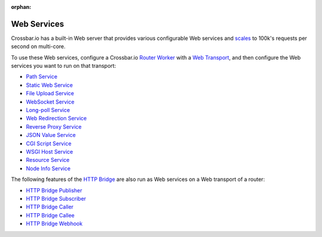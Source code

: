 :orphan:

Web Services
============

Crossbar.io has a built-in Web server that provides various configurable
Web services and
`scales <https://github.com/crossbario/crossbarexamples/tree/master/benchmark/web>`__
to 100k's requests per second on multi-core.

To use these Web services, configure a Crossbar.io `Router
Worker <Router-Configuration>`__ with a `Web
Transport <Web%20Transport%20and%20Services>`__, and then configure the
Web services you want to run on that transport:

-  `Path Service <Path-Service>`__
-  `Static Web Service <Static-Web-Service>`__
-  `File Upload Service <File-Upload-Service>`__
-  `WebSocket Service <WebSocket-Service>`__
-  `Long-poll Service <Long-Poll-Service>`__
-  `Web Redirection Service <Web-Redirection-Service>`__
-  `Reverse Proxy Service <Reverse-Proxy-Service>`__
-  `JSON Value Service <JSON-Value-Service>`__
-  `CGI Script Service <CGI-Script-Service>`__
-  `WSGI Host Service <WSGI-Host-Service>`__
-  `Resource Service <Resource-Service>`__
-  `Node Info Service <Node-Info-Service>`__

The following features of the `HTTP Bridge <HTTP%20Bridge>`__ are also
run as Web services on a Web transport of a router:

-  `HTTP Bridge Publisher <HTTP%20Bridge%20Publisher>`__
-  `HTTP Bridge Subscriber <HTTP%20Bridge%20Subscriber>`__
-  `HTTP Bridge Caller <HTTP%20Bridge%20Caller>`__
-  `HTTP Bridge Callee <HTTP%20Bridge%20Callee>`__
-  `HTTP Bridge Webhook <HTTP%20Bridge%20Webhook>`__
